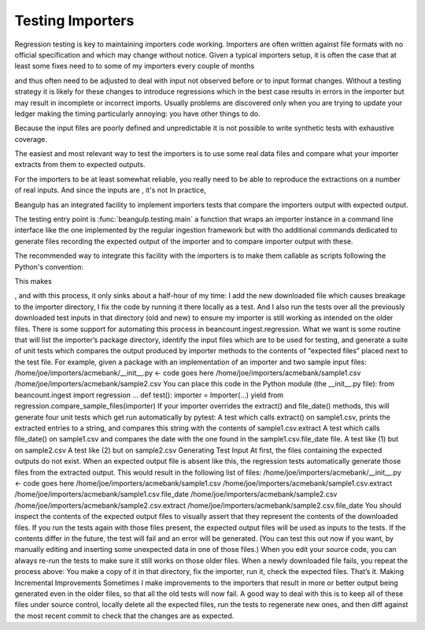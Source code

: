 Testing Importers
=================

Regression testing is key to maintaining importers code working.
Importers are often written against file formats with no official
specification and which may change without notice.  Given a typical importers setup, it is often the
case that at least some fixes need to to some of my importers every couple of
months

and thus often need to be adjusted to deal with input not observed
before or to input format changes.  Without a testing strategy it is
likely for these changes to introduce regressions which in the
best case results in errors in the importer but may result in
incomplete or incorrect imports.  Usually problems are discovered only
when you are trying to update your ledger making the timing
particularly annoying: you have other things to do.

Because the input files are poorly defined and unpredictable it is not
possible to write synthetic tests with exhaustive coverage.


The easiest and most relevant way to test the importers is to use some
real data files and compare what your importer extracts from them to
expected outputs.

For the importers to be at least somewhat reliable,
you really need to be able to reproduce the extractions on a number of
real inputs. And since the inputs are , it's not  In practice,

Beangulp has an integrated facility to implement importers tests that compare the importers output with expected output.

The testing entry point is :func:`beangulp.testing.main` a function
that wraps an importer instance in a command line interface like the
one implemented by the regular ingestion framework but with tho
additional commands dedicated to generate files recording the expected
output of the importer and to compare importer output with these.

The recommended way to integrate this facility with the importers is
to make them callable as scripts following the Python's convention:

.. code-block: python

   import beangulp

   class Importer(beangulp.Importer):
       # importer definition goes here
       pass

   if __name__ == '__main__':
       importer = Importer()
       beangulp.testing.main(Importer)

This makes 
       

, and with this process, it only sinks about a half-hour of my time: I
add the new downloaded file which causes breakage to the importer
directory, I fix the code by running it there locally as a test. And I
also run the tests over all the previously downloaded test inputs in
that directory (old and new) to ensure my importer is still working as
intended on the older files.  There is some support for automating
this process in beancount.ingest.regression. What we want is some
routine that will list the importer’s package directory, identify the
input files which are to be used for testing, and generate a suite of
unit tests which compares the output produced by importer methods to
the contents of “expected files” placed next to the test file.  For
example, given a package with an implementation of an importer and two
sample input files: /home/joe/importers/acmebank/__init__.py <- code
goes here /home/joe/importers/acmebank/sample1.csv
/home/joe/importers/acmebank/sample2.csv You can place this code in
the Python module (the __init__.py file): from beancount.ingest import
regression …  def test(): importer = Importer(...)  yield from
regression.compare_sample_files(importer) If your importer overrides
the extract() and file_date() methods, this will generate four unit
tests which get run automatically by pytest: A test which calls
extract() on sample1.csv, prints the extracted entries to a string,
and compares this string with the contents of sample1.csv.extract A
test which calls file_date() on sample1.csv and compares the date with
the one found in the sample1.csv.file_date file.  A test like (1) but
on sample2.csv A test like (2) but on sample2.csv Generating Test
Input At first, the files containing the expected outputs do not
exist. When an expected output file is absent like this, the
regression tests automatically generate those files from the extracted
output. This would result in the following list of files:
/home/joe/importers/acmebank/__init__.py <- code goes here
/home/joe/importers/acmebank/sample1.csv
/home/joe/importers/acmebank/sample1.csv.extract
/home/joe/importers/acmebank/sample1.csv.file_date
/home/joe/importers/acmebank/sample2.csv
/home/joe/importers/acmebank/sample2.csv.extract
/home/joe/importers/acmebank/sample2.csv.file_date You should inspect
the contents of the expected output files to visually assert that they
represent the contents of the downloaded files.  If you run the tests
again with those files present, the expected output files will be used
as inputs to the tests. If the contents differ in the future, the test
will fail and an error will be generated. (You can test this out now
if you want, by manually editing and inserting some unexpected data in
one of those files.)  When you edit your source code, you can always
re-run the tests to make sure it still works on those older
files. When a newly downloaded file fails, you repeat the process
above: You make a copy of it in that directory, fix the importer, run
it, check the expected files. That’s it.  Making Incremental
Improvements Sometimes I make improvements to the importers that
result in more or better output being generated even in the older
files, so that all the old tests will now fail. A good way to deal
with this is to keep all of these files under source control, locally
delete all the expected files, run the tests to regenerate new ones,
and then diff against the most recent commit to check that the changes
are as expected.
